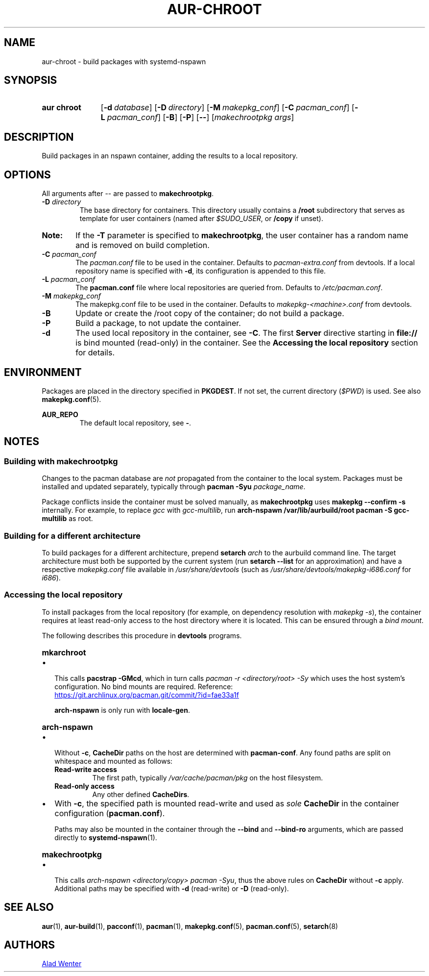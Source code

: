 .TH AUR-CHROOT 2018-05-20 AURUTILS
.SH NAME
aur\-chroot \- build packages with systemd-nspawn

.SH SYNOPSIS
.SY "aur chroot"
.OP \-d database
.OP \-D directory
.OP \-M makepkg_conf
.OP \-C pacman_conf
.OP \-L pacman_conf
.OP \-B
.OP \-P
.OP \-\-
.RI [ "makechrootpkg args" ]
.YS

.SH DESCRIPTION
Build packages in an nspawn container, adding the results to a local
repository.

.SH OPTIONS
All arguments after \-\- are passed to \fBmakechrootpkg\fR.

.TP
.BI "\-D " directory
The base directory for containers. This directory usually contains a
\fB/root\fR subdirectory that serves as template for user containers
(named after \fI$SUDO_USER\fR, or \fB/copy\fR if unset).

.SY Note:
If the \fB\-T\fR parameter is specified to \fBmakechrootpkg\fR, the
user container has a random name and is removed on build completion.

.TP
.BI "\-C " pacman_conf
The \fIpacman.conf\fR file to be used in the container. Defaults to
\fIpacman-extra.conf\fR from devtools. If a local repository name is
specified with \fB\-d\fR, its configuration is appended to this file.

.TP
.BI "\-L " pacman_conf
The \fBpacman.conf\fR file where local repositories are queried
from. Defaults to \fI/etc/pacman.conf\fR.

.TP
.BI "\-M " makepkg_conf
The makepkg.conf file to be used in the container. Defaults to
\fImakepkg\-<machine>.conf\fR from devtools.

.TP
.B \-B
Update or create the /root copy of the container; do not build a
package.

.TP
.B \-P
Build a package, to not update the container.

.TP
.B \-d
The used local repository in the container, see \fB\-C\fR. The first
\fBServer\fR directive starting in \fBfile://\fR is bind mounted
(read-only) in the container. See the \fBAccessing the local
repository\fR section for details.

.SH ENVIRONMENT
Packages are placed in the directory specified in \fBPKGDEST\fR. If
not set, the current directory (\fI$PWD\fR) is used. See also
\fBmakepkg.conf\fR(5).

.B AUR_REPO
.RS
The default local repository, see \fB\-\fR.
.RE

.SH NOTES
.SS Building with \fBmakechrootpkg\fR
Changes to the pacman database are \fInot\fR propagated from the
container to the local system. Packages must be installed and updated
separately, typically through \fBpacman \-Syu \fIpackage_name\fR.

Package conflicts inside the container must be solved manually, as
\fBmakechrootpkg\fR uses \fBmakepkg \-\-confirm \-s\fR internally.
For example, to replace \fIgcc\fR with \fIgcc\-multilib\fR, run
\fBarch\-nspawn /var/lib/aurbuild/root pacman \-S gcc\-multilib\fR as
root.

.SS Building for a different architecture
To build packages for a different architecture, prepend \fBsetarch
\fIarch\fR to the aurbuild command line. The target architecture must
both be supported by the current system (run \fBsetarch \-\-list\fR
for an approximation) and have a respective \fImakepkg.conf\fR file
available in \fI/usr/share/devtools\fR (such as
\fI/usr/share/devtools/makepkg\-i686.conf\fR for \fIi686\fR).

.SS Accessing the local repository
To install packages from the local repository (for example, on
dependency resolution with \fImakepkg \-s\fR), the container requires
at least read-only access to the host directory where it is
located. This can be ensured through a \fIbind mount\fR.

The following describes this procedure in \fBdevtools\fR programs.

.SY \fBmkarchroot\fR
.IP \(bu 2
This calls \fBpacstrap -GMcd\fR, which in turn calls \fIpacman -r
<directory/root> \-Sy\fR which uses the host system's
configuration. No bind mounts are required. Reference:

.UR https://git.archlinux.org/pacman.git/commit/?id=fae33a1f
.UE

\fBarch-nspawn\fR is only run with \fBlocale\-gen\fR.

.SY \fBarch-nspawn\fR
.IP \(bu 2
Without \fB\-c\fR, \fBCacheDir\fR paths on the host are determined
with \fBpacman\-conf\fR. Any found paths are split on whitespace and
mounted as follows:
.RS
.TP
.B Read\-write access
The first path, typically \fI/var/cache/pacman/pkg\fR on the host
filesystem.
.TP
.B Read\-only access
Any other defined \fBCacheDirs\fR.
.RE

.IP \(bu 2
With \fB\-c\fR, the specified path is mounted read-write and used as
\fIsole\fR \fBCacheDir\fR in the container configuration
(\fBpacman.conf\fR).

Paths may also be mounted in the container through the \fB\-\-bind\fR
and \fB\-\-bind\-ro\fR arguments, which are passed directly to
\fBsystemd\-nspawn\fR(1).

.SY \fBmakechrootpkg\fR
.IP \(bu 2
This calls \fIarch\-nspawn <directory/copy> pacman -Syu\fR, thus the
above rules on \fBCacheDir\fR without \fB\-c\fR apply. Additional
paths may be specified with \fB\-d\fR (read-write) or \fB\-D\fR
(read-only).

.SH SEE ALSO
.BR aur (1),
.BR aur\-build (1),
.BR pacconf (1),
.BR pacman (1),
.BR makepkg.conf (5),
.BR pacman.conf (5),
.BR setarch (8)

.SH AUTHORS
.MT https://github.com/AladW
Alad Wenter
.ME

.\" vim: set textwidth=72:
